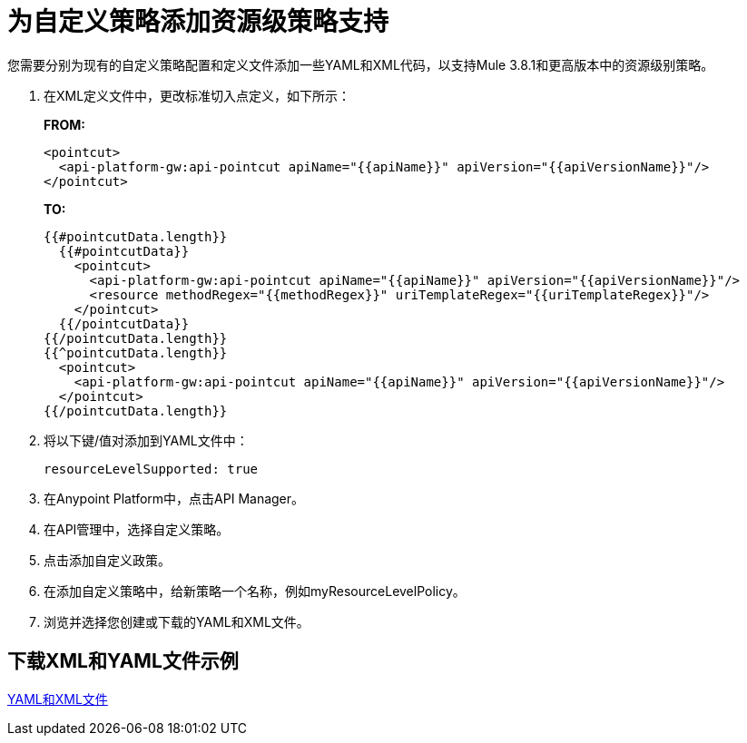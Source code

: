 = 为自定义策略添加资源级策略支持

您需要分别为现有的自定义策略配置和定义文件添加一些YAML和XML代码，以支持Mule 3.8.1和更高版本中的资源级别策略。

. 在XML定义文件中，更改标准切入点定义，如下所示：
+
*FROM:*
+
[source,xml,linenums]
----
<pointcut>
  <api-platform-gw:api-pointcut apiName="{{apiName}}" apiVersion="{{apiVersionName}}"/>
</pointcut>
----
+
*TO:*
+
[source,xml,linenums]
----
{{#pointcutData.length}}
  {{#pointcutData}}
    <pointcut>
      <api-platform-gw:api-pointcut apiName="{{apiName}}" apiVersion="{{apiVersionName}}"/>
      <resource methodRegex="{{methodRegex}}" uriTemplateRegex="{{uriTemplateRegex}}"/>
    </pointcut>
  {{/pointcutData}}
{{/pointcutData.length}}
{{^pointcutData.length}}
  <pointcut>
    <api-platform-gw:api-pointcut apiName="{{apiName}}" apiVersion="{{apiVersionName}}"/>
  </pointcut>
{{/pointcutData.length}}
----
+
. 将以下键/值对添加到YAML文件中：
+
`resourceLevelSupported: true`
+
. 在Anypoint Platform中，点击API Manager。
. 在API管理中，选择自定义策略。
. 点击添加自定义政策。
. 在添加自定义策略中，给新策略一个名称，例如myResourceLevelPolicy。
. 浏览并选择您创建或下载的YAML和XML文件。

== 下载XML和YAML文件示例

link:https://docs.mulesoft.com/api-manager/v/1.x/_attachments/add-request-header-policy-v0.13docs.zip[YAML和XML文件]

